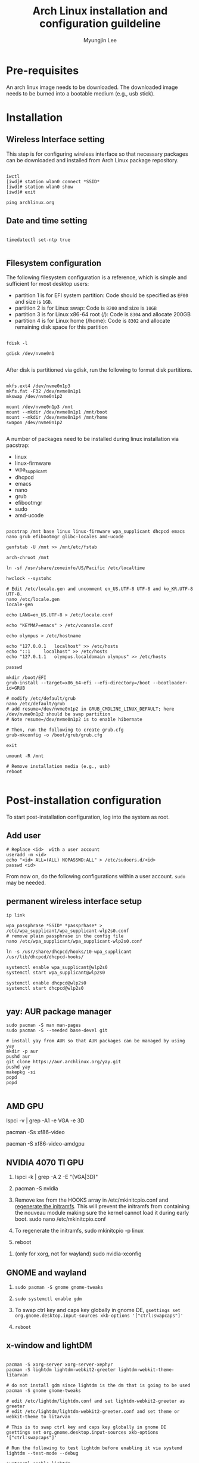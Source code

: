 #+TITLE: Arch Linux installation and configuration guildeline
#+AUTHOR: Myungjin Lee
#+EMAIL: myungjin.lee@gmail.com
#+PROPERTY: header-args:shell

* Pre-requisites
An arch linux image needs to be downloaded. The downloaded image  needs to be burned into a bootable medium (e.g., usb stick).

* Installation
** Wireless Interface setting
This step is for configuring wireless interface so that necessary packages can be downloaded and installed from Arch Linux package repository.

#+begin_src shell

  iwctl
  [iwd]# station wlan0 connect *SSID*
  [iwd]# station wlan0 show
  [iwd]# exit

  ping archlinux.org
#+end_src

** Date and time setting
#+begin_src shell

  timedatectl set-ntp true

#+end_src

** Filesystem configuration
The following filesystem configuration is a reference, which is simple and sufficient for most desktop users:
- partition 1 is for EFI system partition: Code should be specified as  =EF00= and  size is =1GB=.
- partition 2 is for Linux swap: Code is =8200= and size is =10GB=
- partition 3 is for Linux x86-64 root (/): Code is =8304= and allocate 200GB
- partition 4 is for Linux home (/home): Code is =8302= and allocate remaining disk space for this partition

#+begin_src shell

  fdisk -l

  gdisk /dev/nvme0n1

#+end_src

After disk is partitioned via gdisk, run the following to format disk partitions.

#+begin_src shell

  mkfs.ext4 /dev/nvme0n1p3
  mkfs.fat -F32 /dev/nvme0n1p1
  mkswap /dev/nvme0n1p2

  mount /dev/nvme0n1p3 /mnt
  mount --mkdir /dev/nvme0n1p1 /mnt/boot
  mount --mkdir /dev/nvme0n1p4 /mnt/home
  swapon /dev/nvme0n1p2

#+end_src

A number of  packages need to be installed during linux installation via pacstrap:
- linux
- linux-firmware
- wpa_supplicant
- dhcpcd
- emacs
- nano
- grub
- efibootmgr
- sudo
- amd-ucode

#+begin_src shell

  pacstrap /mnt base linux linux-firmware wpa_supplicant dhcpcd emacs nano grub efibootmgr glibc-locales amd-ucode

  genfstab -U /mnt >> /mnt/etc/fstab

  arch-chroot /mnt

  ln -sf /usr/share/zoneinfo/US/Pacific /etc/localtime

  hwclock --systohc

  # Edit /etc/locale.gen and uncomment en_US.UTF-8 UTF-8 and ko_KR.UTF-8 UTF-8.
  nano /etc/locale.gen
  locale-gen

  echo LANG=en_US.UTF-8 > /etc/locale.conf

  echo "KEYMAP=emacs" > /etc/vconsole.conf

  echo olympus > /etc/hostname

  echo "127.0.0.1	localhost" >> /etc/hosts
  echo "::1		localhost" >> /etc/hosts
  echo "127.0.1.1	olympus.localdomain	olympus" >> /etc/hosts

  passwd

  mkdir /boot/EFI
  grub-install --target=x86_64-efi --efi-directory=/boot --bootloader-id=GRUB

  # modify /etc/default/grub
  nano /etc/default/grub
  # add resume=/dev/nvme0n1p2 in GRUB_CMDLINE_LINUX_DEFAULT; here /dev/nvme0n1p2 should be swap partition
  # Note resume=/dev/nvme0n1p2 is to enable hibernate

  # Then, run the following to create grub.cfg
  grub-mkconfig -o /boot/grub/grub.cfg

  exit

  umount -R /mnt

  # Remove installation media (e.g., usb)
  reboot

#+end_src

* Post-installation configuration

To start post-installation configuration, log into the system as root.

** Add user
#+begin_src shell
  # Replace <id>  with a user account
  useradd -m <id>
  echo "<id> ALL=(ALL) NOPASSWD:ALL" > /etc/sudoers.d/<id>
  passwd <id>
#+end_src

From now on, do the following configurations within a user account. =sudo= may be needed.

** permanent wireless interface setup

#+begin_src shell
  ip link

  wpa_passphrase *SSID* *passprhase* > /etc/wpa_supplicant/wpa_supplicant-wlp2s0.conf
  # remove plain passphrase in the config file
  nano /etc/wpa_supplicant/wpa_supplicant-wlp2s0.conf

  ln -s /usr/share/dhcpcd/hooks/10-wpa_supplicant /usr/lib/dhcpcd/dhcpcd-hooks/

  systemctl enable wpa_supplicant@wlp2s0
  systemctl start wpa_supplicant@wlp2s0

  systemctl enable dhcpcd@wlp2s0
  systemctl start dhcpcd@wlp2s0

#+end_src

** yay: AUR package manager

#+begin_src shell
  sudo pacman -S man man-pages
  sudo pacman -S --needed base-devel git

  # install yay from AUR so that AUR packages can be managed by using yay
  mkdir -p aur
  pushd aur
  git clone https://aur.archlinux.org/yay.git
  pushd yay
  makepkg -si
  popd
  popd

#+end_src

** AMD GPU
  # run the following to identify the graphic card
  lspci -v | grep -A1 -e VGA -e 3D

  # run the following to get a complete list of open-source video drivers
  pacman -Ss xf86-video

  # Since the installed CPU is amd 4750g, install xf86-video-amdgpu
  pacman -S xf86-video-amdgpu

  # modify /etc/mkinitcpio.conf
  # add amdgpu in MODULES array
  # add resume hook in HOOKS array; right before fsck hook

** NVIDIA 4070 TI GPU
1. lspci -k | grep -A 2 -E "(VGA|3D)"
   
2. pacman -S nvidia

3. Remove =kms= from the HOOKS array in /etc/mkinitcpio.conf and [[https://wiki.archlinux.org/title/Regenerate_the_initramfs][regenerate the initramfs]]. This will prevent the initramfs from containing the nouveau module making sure the kernel cannot load it during early boot.
   sudo nano /etc/mkinitcpio.conf
   
4. To regenerate the initramfs,
   sudo mkinitcpio -p linux

5. reboot

# This step is necessary only for xorg.
6. (only for xorg, not for wayland) sudo nvidia-xconfig

** GNOME and wayland
1. =sudo pacman -S gnome gnome-tweaks=

2. =sudo systemctl enable gdm=

3. To swap ctrl key and caps key globally in gnome DE, 
    =gsettings set org.gnome.desktop.input-sources xkb-options '["ctrl:swapcaps"]'=

4. =reboot=

** x-window and lightDM

#+begin_src shell

  pacman -S xorg-server xorg-server-xephyr
  pacman -S lightdm lightdm-webkit2-greeter lightdm-webkit-theme-litarvan

  # do not install gdm since lightdm is the dm that is going to be used
  pacman -S gnome gnome-tweaks

  # edit /etc/lightdm/lightdm.conf and set lightdm-webkit2-greeter as greeter
  # edit /etc/lightdm/lightdm-webkit2-greeter.conf and set theme or webkit-theme to litarvan

  # This is to swap ctrl key and caps key globally in gnome DE
  gsettings set org.gnome.desktop.input-sources xkb-options '["ctrl:swapcaps"]'

  # Run the following to test lightdm before enabling it via systemd
  lightdm --test-mode --debug

  systemctl enable lightdm

  # reboot the system to run display manager
  reboot

#+end_src

* Bluetooth
#+begin_src shell
  # enable/start bluetooth
  systemctl enable bluetooth
  systemctl start bluetooth
#+end_src

* Useful packages
#+begin_src shell
  # tilda: a drop-down terminal emulator in X
  # lsb_release: print LSB (Linux Standard Base) and Distribution information
  # firefox: web browser
  # tk: somehow needed to install python3 successfully under pyenv
  sudo pacman -S -y tilda lsb-release firefox tk

  # install google chrome (web broswer)
  yay -S -y google-chrome

  # install numix-circle icon theme from AUR; change the icon theme from gnome tweaks
  yay -S numix-icon-theme-git

  # then, install numix-circle-icon-theme-git
  yay -S numix-circle-icon-theme-git
#+end_src

* Korean Language Environment
1. You should have =ko_KR.UTF-8= enabled in =/etc/locale.gen=.
   
2. Install Korean font so that  korean letters are properly displayed (e.g., on a web broswer): =sudo pacman -S noto-fonts-cjk=.

3. Install input method: =sudo pacman -S fcitx5-hangul fcitx5-im=.

4. run =fcitx5-configtool=.
   (a) Select Add Input Method -> Deselect "Show Only Current Language" and add Hangul.
   (b) (Optional) Select Global Options. At Trigger Input Method, change =Ctrl+Space= to =Alt+Space=.
          In case of Gnome, we should disable activate-window-menu key binding.
          =gsettings set org.gnome.desktop.wm.keybindings activate-window-menu []=
          To restore default, =gsettings reset org.gnome.desktop.wm.keybindings activate-window-menu=
          To see the current setting, =gsettings list-recursively | grep activate-window-menu=

5. add the following to =/etc/environment= for Fcitx5 to work across almost all apps:
#+begin_src
GTK_IM_MODULE=fcitx
QT_IM_MODULE=fcitx
XMODIFIERS=@im=fcitx
#+end_src
6. To see if Fcitx5 is working correctly, open an application and press, =Ctrl+Space= (or =Alt+Space=) to switch between input methods.

* Making MAC OS look and feel
1. sudo pacman -S gnome-shell-extensions

2. yay -S gnome-shell-extension-dash-to-dock gnome-shell-extension-freon

3. Download icons from https://gnome-look.org (e.g., https://www.gnome-look.org/p/1400021).
   
4. Unzip the file: e.g., =tar -xf  Mkos-Big-Sur.tar.xz=.

5. Place Icons to =/usr/share/icons= (as root) or =${HOME}/.local/share/icons= (as user); create icons folder if not exists.

6. Run =gnome-tweaks=. Go to Appearance->Icons and select icons you want.
   
7. Restore minimize,maximize,close icons on application:
     =gsettings set org.gnome.desktop.wm.preferences button-layout "appmenu:minimize,maximize,close"=

8. To customize GDM, install =gdm-settings=: =yay -S gdm-settings=.  Note: this needs python in the system. If pyenv is in use, run =pyenv shell system=.

9. Select GDM settings from Gnome application UI. Go to Appearance->Background. Choose "Image" as Type and select a background image
   you want. Litarvan background image can be downloaded from https://github.com/Litarvan/lightdm-webkit-theme-litarvan/blob/master/src/assets/images/background.png?raw=true.

* ETC
** Bluetooth headset
Bluetooth and headset can be set up in gnome desktop environment.
Once gnome is set up, connect bluetooth headset via gnome desktop interface.
Once the headset is connected to the system, launch `Settings' application.
Choose `Sound', and choose the headset in `Output Deivce' and a configuration relevant to the headset in `Configuration'
